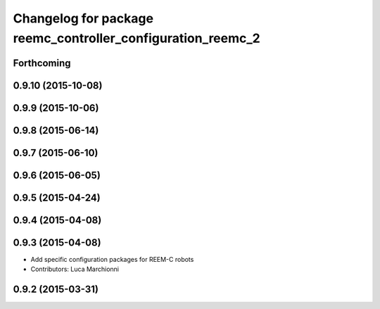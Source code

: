 ^^^^^^^^^^^^^^^^^^^^^^^^^^^^^^^^^^^^^^^^^^^^^^^^^^^^^^^^^^^^
Changelog for package reemc_controller_configuration_reemc_2
^^^^^^^^^^^^^^^^^^^^^^^^^^^^^^^^^^^^^^^^^^^^^^^^^^^^^^^^^^^^

Forthcoming
-----------

0.9.10 (2015-10-08)
-------------------

0.9.9 (2015-10-06)
------------------

0.9.8 (2015-06-14)
------------------

0.9.7 (2015-06-10)
------------------

0.9.6 (2015-06-05)
------------------

0.9.5 (2015-04-24)
------------------

0.9.4 (2015-04-08)
------------------

0.9.3 (2015-04-08)
------------------

* Add specific configuration packages for REEM-C robots
* Contributors: Luca Marchionni

0.9.2 (2015-03-31)
------------------

